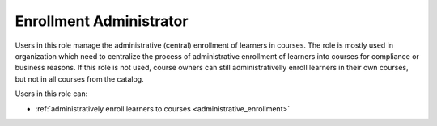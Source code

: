.. _enrollment_administrator:

Enrollment Administrator
======

Users in this role manage the administrative (central) enrollment of learners in courses. The role is mostly used in organization which need to centralize the process of administrative enrollment of learners into courses for compliance or business reasons.
If this role is not used, course owners can still administrativelly enroll learners in their own courses, but not in all courses from the catalog.

..
Users in this role can:

* :ref:`administratively enroll learners to courses <administrative_enrollment>`

